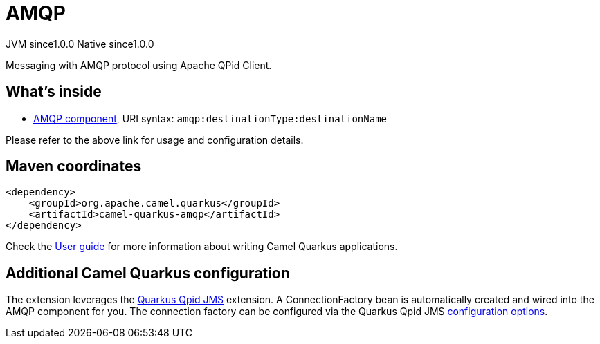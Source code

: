 // Do not edit directly!
// This file was generated by camel-quarkus-maven-plugin:update-extension-doc-page
= AMQP
:page-aliases: extensions/amqp.adoc
:cq-artifact-id: camel-quarkus-amqp
:cq-native-supported: true
:cq-status: Stable
:cq-description: Messaging with AMQP protocol using Apache QPid Client.
:cq-deprecated: false
:cq-jvm-since: 1.0.0
:cq-native-since: 1.0.0

[.badges]
[.badge-key]##JVM since##[.badge-supported]##1.0.0## [.badge-key]##Native since##[.badge-supported]##1.0.0##

Messaging with AMQP protocol using Apache QPid Client.

== What's inside

* xref:latest@components::amqp-component.adoc[AMQP component], URI syntax: `amqp:destinationType:destinationName`

Please refer to the above link for usage and configuration details.

== Maven coordinates

[source,xml]
----
<dependency>
    <groupId>org.apache.camel.quarkus</groupId>
    <artifactId>camel-quarkus-amqp</artifactId>
</dependency>
----

Check the xref:user-guide/index.adoc[User guide] for more information about writing Camel Quarkus applications.

== Additional Camel Quarkus configuration

The extension leverages the https://github.com/amqphub/quarkus-qpid-jms/[Quarkus Qpid JMS] extension. A ConnectionFactory bean is automatically created
and wired into the AMQP component for you. The connection factory can be configured
via the Quarkus Qpid JMS https://github.com/amqphub/quarkus-qpid-jms#configuration[configuration options].

